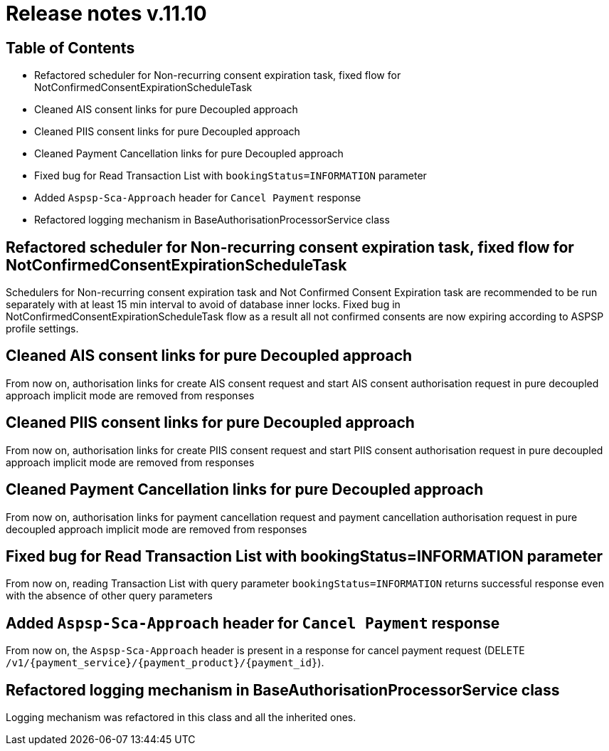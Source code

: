 = Release notes v.11.10

== Table of Contents

* Refactored scheduler for Non-recurring consent expiration task, fixed flow for NotConfirmedConsentExpirationScheduleTask

* Cleaned AIS consent links for pure Decoupled approach

* Cleaned PIIS consent links for pure Decoupled approach

* Cleaned Payment Cancellation links for pure Decoupled approach

* Fixed bug for Read Transaction List with `bookingStatus=INFORMATION` parameter

* Added `Aspsp-Sca-Approach` header for `Cancel Payment` response

* Refactored logging mechanism in BaseAuthorisationProcessorService class

==  Refactored scheduler for Non-recurring consent expiration task, fixed flow for NotConfirmedConsentExpirationScheduleTask

Schedulers for Non-recurring consent expiration task and Not Confirmed Consent Expiration task are recommended to be run separately with at least 15 min interval
to avoid of database inner locks. Fixed bug in NotConfirmedConsentExpirationScheduleTask flow as a result all not confirmed consents are now expiring according to ASPSP profile settings.

== Cleaned AIS consent links for pure Decoupled approach

From now on, authorisation links for create AIS consent request and start AIS consent authorisation request in pure decoupled
approach implicit mode are removed from responses

== Cleaned PIIS consent links for pure Decoupled approach

From now on, authorisation links for create PIIS consent request and start PIIS consent authorisation request in pure decoupled
approach implicit mode are removed from responses

== Cleaned Payment Cancellation links for pure Decoupled approach

From now on, authorisation links for payment cancellation request and payment cancellation authorisation request in pure decoupled
approach implicit mode are removed from responses

== Fixed bug for Read Transaction List with bookingStatus=INFORMATION parameter

From now on, reading Transaction List with query parameter `bookingStatus=INFORMATION` returns successful response
even with the absence of other query parameters

==  Added `Aspsp-Sca-Approach` header for `Cancel Payment` response

From now on, the `Aspsp-Sca-Approach` header is present in a response for cancel payment request (DELETE `/v1/{payment_service}/{payment_product}/{payment_id}`).

== Refactored logging mechanism in BaseAuthorisationProcessorService class

Logging mechanism was refactored in this class and all the inherited ones.
